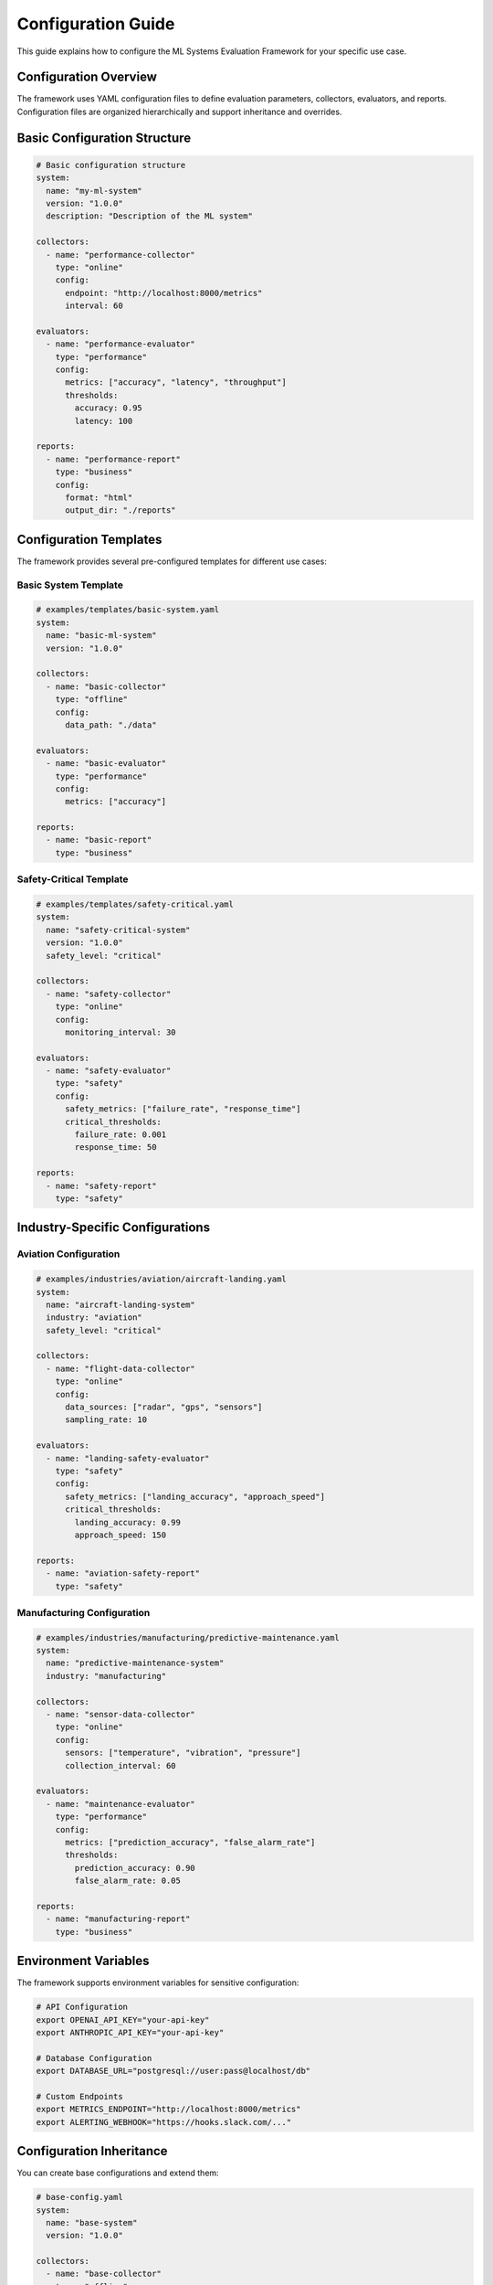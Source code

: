 Configuration Guide
==================

This guide explains how to configure the ML Systems Evaluation Framework for your specific use case.

Configuration Overview
--------------------

The framework uses YAML configuration files to define evaluation parameters, collectors, evaluators, and reports. Configuration files are organized hierarchically and support inheritance and overrides.

Basic Configuration Structure
---------------------------

.. code-block:: yaml

   # Basic configuration structure
   system:
     name: "my-ml-system"
     version: "1.0.0"
     description: "Description of the ML system"

   collectors:
     - name: "performance-collector"
       type: "online"
       config:
         endpoint: "http://localhost:8000/metrics"
         interval: 60

   evaluators:
     - name: "performance-evaluator"
       type: "performance"
       config:
         metrics: ["accuracy", "latency", "throughput"]
         thresholds:
           accuracy: 0.95
           latency: 100

   reports:
     - name: "performance-report"
       type: "business"
       config:
         format: "html"
         output_dir: "./reports"

Configuration Templates
---------------------

The framework provides several pre-configured templates for different use cases:

Basic System Template
~~~~~~~~~~~~~~~~~~~~

.. code-block:: yaml

   # examples/templates/basic-system.yaml
   system:
     name: "basic-ml-system"
     version: "1.0.0"

   collectors:
     - name: "basic-collector"
       type: "offline"
       config:
         data_path: "./data"

   evaluators:
     - name: "basic-evaluator"
       type: "performance"
       config:
         metrics: ["accuracy"]

   reports:
     - name: "basic-report"
       type: "business"

Safety-Critical Template
~~~~~~~~~~~~~~~~~~~~~~~

.. code-block:: yaml

   # examples/templates/safety-critical.yaml
   system:
     name: "safety-critical-system"
     version: "1.0.0"
     safety_level: "critical"

   collectors:
     - name: "safety-collector"
       type: "online"
       config:
         monitoring_interval: 30

   evaluators:
     - name: "safety-evaluator"
       type: "safety"
       config:
         safety_metrics: ["failure_rate", "response_time"]
         critical_thresholds:
           failure_rate: 0.001
           response_time: 50

   reports:
     - name: "safety-report"
       type: "safety"

Industry-Specific Configurations
------------------------------

Aviation Configuration
~~~~~~~~~~~~~~~~~~~~~

.. code-block:: yaml

   # examples/industries/aviation/aircraft-landing.yaml
   system:
     name: "aircraft-landing-system"
     industry: "aviation"
     safety_level: "critical"

   collectors:
     - name: "flight-data-collector"
       type: "online"
       config:
         data_sources: ["radar", "gps", "sensors"]
         sampling_rate: 10

   evaluators:
     - name: "landing-safety-evaluator"
       type: "safety"
       config:
         safety_metrics: ["landing_accuracy", "approach_speed"]
         critical_thresholds:
           landing_accuracy: 0.99
           approach_speed: 150

   reports:
     - name: "aviation-safety-report"
       type: "safety"

Manufacturing Configuration
~~~~~~~~~~~~~~~~~~~~~~~~~~

.. code-block:: yaml

   # examples/industries/manufacturing/predictive-maintenance.yaml
   system:
     name: "predictive-maintenance-system"
     industry: "manufacturing"

   collectors:
     - name: "sensor-data-collector"
       type: "online"
       config:
         sensors: ["temperature", "vibration", "pressure"]
         collection_interval: 60

   evaluators:
     - name: "maintenance-evaluator"
       type: "performance"
       config:
         metrics: ["prediction_accuracy", "false_alarm_rate"]
         thresholds:
           prediction_accuracy: 0.90
           false_alarm_rate: 0.05

   reports:
     - name: "manufacturing-report"
       type: "business"

Environment Variables
-------------------

The framework supports environment variables for sensitive configuration:

.. code-block:: bash

   # API Configuration
   export OPENAI_API_KEY="your-api-key"
   export ANTHROPIC_API_KEY="your-api-key"

   # Database Configuration
   export DATABASE_URL="postgresql://user:pass@localhost/db"

   # Custom Endpoints
   export METRICS_ENDPOINT="http://localhost:8000/metrics"
   export ALERTING_WEBHOOK="https://hooks.slack.com/..."

Configuration Inheritance
-----------------------

You can create base configurations and extend them:

.. code-block:: yaml

   # base-config.yaml
   system:
     name: "base-system"
     version: "1.0.0"

   collectors:
     - name: "base-collector"
       type: "offline"

   evaluators:
     - name: "base-evaluator"
       type: "performance"

   # extended-config.yaml
   extends: "base-config.yaml"

   system:
     name: "extended-system"
     description: "Extended system with additional features"

   evaluators:
     - name: "additional-evaluator"
       type: "safety"
       config:
         safety_metrics: ["reliability"]

Validation
---------

The framework validates configuration files before execution:

.. code-block:: bash

   # Validate configuration
   ml-eval validate --config my-config.yaml

   # Check configuration syntax
   ml-eval check --config my-config.yaml

Advanced Configuration
--------------------

Custom Collectors
~~~~~~~~~~~~~~~~

.. code-block:: yaml

   collectors:
     - name: "custom-collector"
       type: "custom"
       class: "my_module.CustomCollector"
       config:
         custom_param: "value"

Custom Evaluators
~~~~~~~~~~~~~~~~

.. code-block:: yaml

   evaluators:
     - name: "custom-evaluator"
       type: "custom"
       class: "my_module.CustomEvaluator"
       config:
         custom_metrics: ["metric1", "metric2"]

Custom Reports
~~~~~~~~~~~~~

.. code-block:: yaml

   reports:
     - name: "custom-report"
       type: "custom"
       class: "my_module.CustomReport"
       config:
         output_format: "pdf"
         template: "custom_template.html"

Configuration Best Practices
--------------------------

1. **Use Templates**: Start with existing templates and customize as needed
2. **Environment Variables**: Store sensitive data in environment variables
3. **Validation**: Always validate configurations before deployment
4. **Documentation**: Document custom configurations and their purposes
5. **Version Control**: Keep configurations in version control
6. **Testing**: Test configurations in development before production

Configuration Examples
--------------------

See the `examples/ <https://github.com/phanhongan/ml-systems-evaluation/tree/main/examples>`_ directory for complete configuration examples for different industries and use cases.

Next Steps
----------

* Read the :doc:`getting-started` guide to run your first evaluation
* Check the :doc:`user-guides/cli-reference` for command-line options
* Review :doc:`user-guides/example-configurations` for more examples 